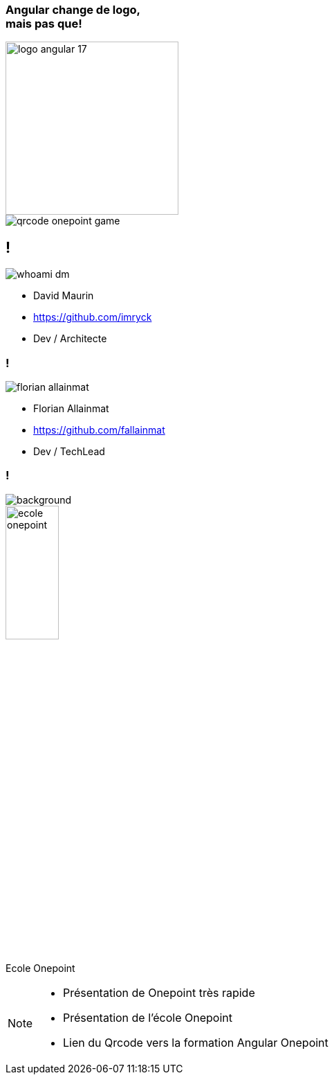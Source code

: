 [.cover.title]
=== Angular change de logo,pass:q[<br>] mais pas que!

image::./images/common/logo_angular_17.png[width=250, align=center]

[.cover-qrcode-game]
--
image::images/cover/qrcode-onepoint-game.svg[]
--

== !

[.whoami]
****

[.block]
--
image::./images/whoami-dm.jpg[]

- David Maurin
- https://github.com/imryck
- Dev / Architecte
--
****

=== !

[.whoami]
****

[.block]
--
image::./images/florian_allainmat.jpg[]

- Florian Allainmat
- https://github.com/fallainmat
- Dev / TechLead

--
****

=== !

image::./images/onepoint.jpg[background, size=cover]

[.onepoint-ecole%step]
--
image::./images/ecole-onepoint.png[width=30%]
Ecole Onepoint

--

[NOTE.speaker]
--
* Présentation de Onepoint très rapide
* Présentation de l'école Onepoint
* Lien du Qrcode vers la formation Angular Onepoint
--
